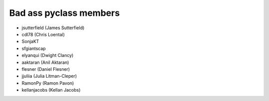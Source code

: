 Bad ass pyclass members
-----------------------
- jsutterfield (James Sutterfield)
- cdl78 (Chris Loental)
- SonjaKT
- sfgiantscap
- elyanqui (Dwight Clancy)
- aaktaran  (Anil Aktaran)
- flesner       (Daniel Flesner)
- jjuliia (Julia Litman-Cleper)
- RamonPy       (Ramon Pavon)
- kellanjacobs (Kellan Jacobs)
